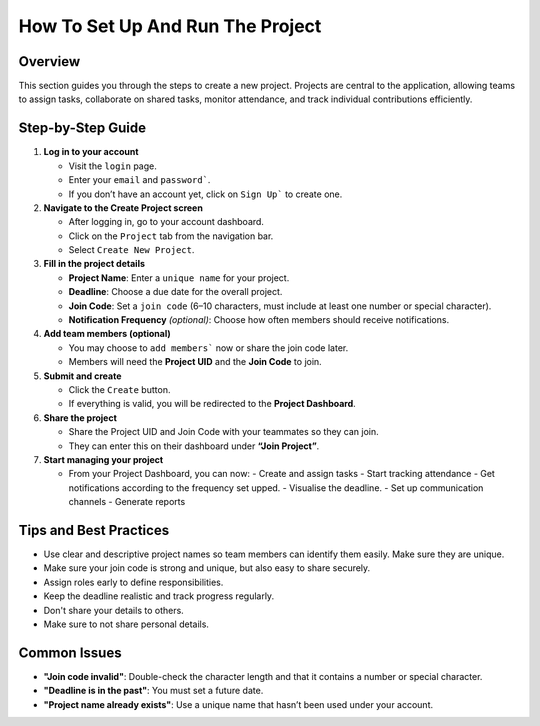 How To Set Up And Run The Project
=================================

Overview
--------

This section guides you through the steps to create a new project. Projects are central to the application, allowing teams to assign tasks, collaborate on shared tasks, monitor attendance, and track individual contributions efficiently.

Step-by-Step Guide
------------------

1. **Log in to your account**

   - Visit the ``login`` page.
   - Enter your ``email`` and ``password```.
   - If you don’t have an account yet, click on ``Sign Up``` to create one.

2. **Navigate to the Create Project screen**

   - After logging in, go to your account dashboard.
   - Click on the ``Project`` tab from the navigation bar.
   - Select ``Create New Project``.

3. **Fill in the project details**

   - **Project Name**: Enter a ``unique name`` for your project.
   - **Deadline**: Choose a due date for the overall project.
   - **Join Code**: Set a ``join code`` (6–10 characters, must include at least one number or special character).
   - **Notification Frequency** *(optional)*: Choose how often members should receive notifications.

4. **Add team members (optional)**

   - You may choose to ``add members``` now or share the join code later.
   - Members will need the **Project UID** and the **Join Code** to join.

5. **Submit and create**

   - Click the ``Create`` button.
   - If everything is valid, you will be redirected to the **Project Dashboard**.

6. **Share the project**

   - Share the Project UID and Join Code with your teammates so they can join.
   - They can enter this on their dashboard under **“Join Project”**.

7. **Start managing your project**

   - From your Project Dashboard, you can now:
     - Create and assign tasks
     - Start tracking attendance
     - Get notifications according to the frequency set upped.
     - Visualise the deadline.
     - Set up communication channels
     - Generate reports

Tips and Best Practices
-----------------------

- Use clear and descriptive project names so team members can identify them easily. Make sure they are unique.
- Make sure your join code is strong and unique, but also easy to share securely.
- Assign roles early to define responsibilities.
- Keep the deadline realistic and track progress regularly.
- Don't share your details to others.
- Make sure to not share personal details.

Common Issues
-------------

- **"Join code invalid"**: Double-check the character length and that it contains a number or special character.
- **"Deadline is in the past"**: You must set a future date.
- **"Project name already exists"**: Use a unique name that hasn’t been used under your account.


